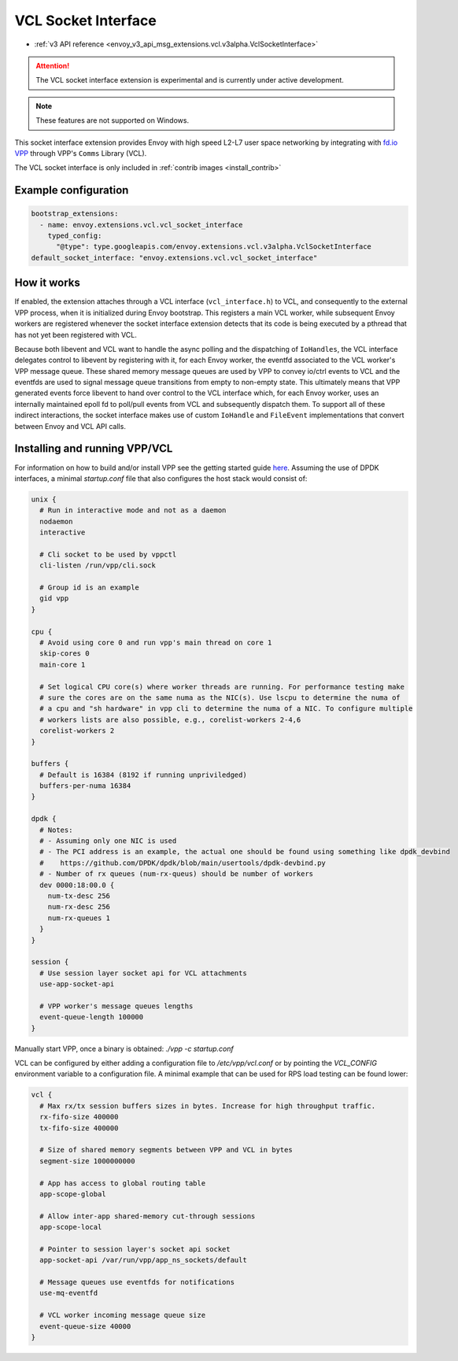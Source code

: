 .. _config_sock_interface_vcl:

VCL Socket Interface
====================

* :ref:`v3 API reference <envoy_v3_api_msg_extensions.vcl.v3alpha.VclSocketInterface>`

.. attention::

  The VCL socket interface extension is experimental and is currently under active development.

.. note::

 These features are not supported on Windows.


This socket interface extension provides Envoy with high speed L2-L7 user space networking by integrating with `fd.io VPP <https://fd.io>`_ through VPP's ``Comms`` Library (VCL).

The VCL socket interface is only included in :ref:`contrib images <install_contrib>`

Example configuration
---------------------

.. code-block:: yaml

  bootstrap_extensions:
    - name: envoy.extensions.vcl.vcl_socket_interface
      typed_config:
        "@type": type.googleapis.com/envoy.extensions.vcl.v3alpha.VclSocketInterface
  default_socket_interface: "envoy.extensions.vcl.vcl_socket_interface"

How it works
------------

If enabled, the extension attaches through a VCL interface (``vcl_interface.h``) to VCL, and consequently to the external VPP process, when it is initialized during Envoy bootstrap. This registers a main VCL worker, while subsequent Envoy workers are registered whenever the socket interface extension detects that its code is being executed by a pthread that has not yet been registered with VCL.

Because both libevent and VCL want to handle the async polling and the dispatching of ``IoHandles``, the VCL interface delegates control to libevent by registering with it, for each Envoy worker, the eventfd associated to the VCL worker's VPP message queue.
These shared memory message queues are used by VPP to convey io/ctrl events to VCL and the eventfds are used to signal message queue transitions from empty to non-empty state.
This ultimately means that VPP generated events force libevent to hand over control to the VCL interface which, for each Envoy worker, uses an internally maintained epoll fd to poll/pull events from VCL and subsequently dispatch them.
To support all of these indirect interactions, the socket interface makes use of custom ``IoHandle`` and ``FileEvent`` implementations that convert between Envoy and VCL API calls.

Installing and running VPP/VCL
------------------------------

For information on how to build and/or install VPP see the getting started guide `here <https://fd.io/docs/vpp/master/>`_. Assuming the use of DPDK interfaces, a minimal `startup.conf` file that also configures the host stack would consist of:

.. code-block:: text

  unix {
    # Run in interactive mode and not as a daemon
    nodaemon
    interactive

    # Cli socket to be used by vppctl
    cli-listen /run/vpp/cli.sock

    # Group id is an example
    gid vpp
  }

  cpu {
    # Avoid using core 0 and run vpp's main thread on core 1
    skip-cores 0
    main-core 1

    # Set logical CPU core(s) where worker threads are running. For performance testing make
    # sure the cores are on the same numa as the NIC(s). Use lscpu to determine the numa of
    # a cpu and "sh hardware" in vpp cli to determine the numa of a NIC. To configure multiple
    # workers lists are also possible, e.g., corelist-workers 2-4,6
    corelist-workers 2
  }

  buffers {
    # Default is 16384 (8192 if running unpriviledged)
    buffers-per-numa 16384
  }

  dpdk {
    # Notes:
    # - Assuming only one NIC is used
    # - The PCI address is an example, the actual one should be found using something like dpdk_devbind
    #    https://github.com/DPDK/dpdk/blob/main/usertools/dpdk-devbind.py
    # - Number of rx queues (num-rx-queus) should be number of workers
    dev 0000:18:00.0 {
      num-tx-desc 256
      num-rx-desc 256
      num-rx-queues 1
    }
  }

  session {
    # Use session layer socket api for VCL attachments
    use-app-socket-api

    # VPP worker's message queues lengths
    event-queue-length 100000
  }

Manually start VPP, once a binary is obtained: `./vpp -c startup.conf`

VCL can be configured by either adding a configuration file to `/etc/vpp/vcl.conf` or by pointing the `VCL_CONFIG` environment variable to a configuration file. A minimal example that can be used for RPS load testing can be found lower:

.. code-block:: text

  vcl {
    # Max rx/tx session buffers sizes in bytes. Increase for high throughput traffic.
    rx-fifo-size 400000
    tx-fifo-size 400000

    # Size of shared memory segments between VPP and VCL in bytes
    segment-size 1000000000

    # App has access to global routing table
    app-scope-global

    # Allow inter-app shared-memory cut-through sessions
    app-scope-local

    # Pointer to session layer's socket api socket
    app-socket-api /var/run/vpp/app_ns_sockets/default

    # Message queues use eventfds for notifications
    use-mq-eventfd

    # VCL worker incoming message queue size
    event-queue-size 40000
  }
